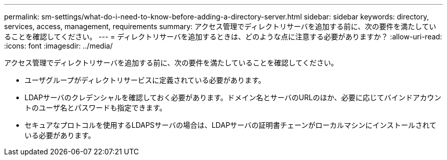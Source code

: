 ---
permalink: sm-settings/what-do-i-need-to-know-before-adding-a-directory-server.html 
sidebar: sidebar 
keywords: directory, services, access, management, requirements 
summary: アクセス管理でディレクトリサーバを追加する前に、次の要件を満たしていることを確認してください。 
---
= ディレクトリサーバを追加するときは、どのような点に注意する必要がありますか？
:allow-uri-read: 
:icons: font
:imagesdir: ../media/


[role="lead"]
アクセス管理でディレクトリサーバを追加する前に、次の要件を満たしていることを確認してください。

* ユーザグループがディレクトリサービスに定義されている必要があります。
* LDAPサーバのクレデンシャルを確認しておく必要があります。ドメイン名とサーバのURLのほか、必要に応じてバインドアカウントのユーザ名とパスワードも指定できます。
* セキュアなプロトコルを使用するLDAPSサーバの場合は、LDAPサーバの証明書チェーンがローカルマシンにインストールされている必要があります。

